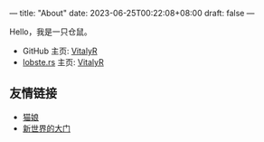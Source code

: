 ---
title: "About"
date: 2023-06-25T00:22:08+08:00
draft: false
---

#+latex_compiler: xelatex
#+author: VitalyR
#+cite_export: csl acm-siggraph.csl
#+latex_header: \usepackage{ctex}
#+latex_header: \usepackage{unicode-math}
#+latex_header: \setCJKmainfont{霞鹜文楷}
Hello，我是一只仓鼠。
+ GitHub 主页: [[https://github.com/VitalyAnkh][VitalyR]]
+ [[https://lobste.rs][lobste.rs]] 主页: [[https://lobste.rs/u/VitalyR][VitalyR]]

** 友情链接
+ [[https://sinofine.me][猫娘]]
+ [[https://xinshijiededa.men ][新世界的大门]]

